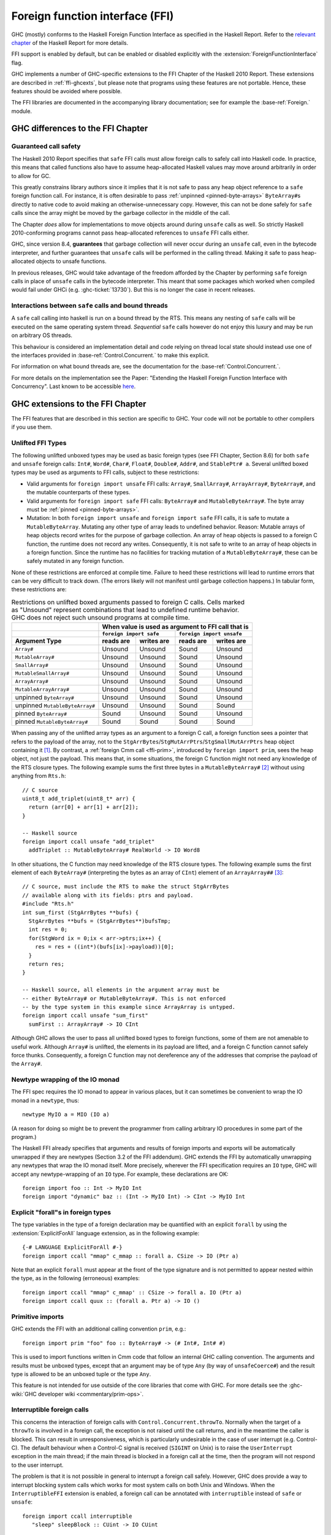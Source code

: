 .. _ffi:

Foreign function interface (FFI)
================================

.. index::
   single: Foreign function interface
   single: interfacing with native code

.. extension:: ForeignFunctionInterface
    :shortdesc: Enable foreign function interface.

    :since: 6.8.1

    Allow use of the Haskell foreign function interface.

GHC (mostly) conforms to the Haskell Foreign Function Interface as specified
in the Haskell Report. Refer to the `relevant chapter
<https://www.haskell.org/onlinereport/haskell2010/haskellch8.html>`__
of the Haskell Report for more details.

FFI support is enabled by default, but can be enabled or disabled
explicitly with the :extension:`ForeignFunctionInterface` flag.

GHC implements a number of GHC-specific extensions to the FFI Chapter of the
Haskell 2010 Report. These extensions are described in :ref:`ffi-ghcexts`, but
please note that programs using these features are not portable. Hence, these
features should be avoided where possible.

The FFI libraries are documented in the accompanying  library
documentation; see for example the :base-ref:`Foreign.` module.

GHC differences to the FFI Chapter
----------------------------------

Guaranteed call safety
~~~~~~~~~~~~~~~~~~~~~~

The Haskell 2010 Report specifies that ``safe`` FFI calls must allow foreign
calls to safely call into Haskell code. In practice, this means that called
functions also have to assume heap-allocated Haskell values may move around
arbitrarily in order to allow for GC.

This greatly constrains library authors since it implies that it is not safe to
pass any heap object reference to a ``safe`` foreign function call.  For
instance, it is often desirable to pass :ref:`unpinned <pinned-byte-arrays>`
``ByteArray#``\s directly to native code to avoid making an otherwise-unnecessary
copy. However, this can not be done safely for ``safe`` calls since the array might
be moved by the garbage collector in the middle of the call.

The Chapter *does* allow for implementations to move objects around during
``unsafe`` calls as well. So strictly Haskell 2010-conforming programs
cannot pass heap-allocated references to ``unsafe`` FFI calls either.

GHC, since version 8.4, **guarantees** that garbage collection will never occur
during an ``unsafe`` call, even in the bytecode interpreter, and further guarantees
that ``unsafe`` calls will be performed in the calling thread. Making it safe to
pass heap-allocated objects to unsafe functions.

In previous releases, GHC would take advantage of the freedom afforded by the
Chapter by performing ``safe`` foreign calls in place of ``unsafe`` calls in
the bytecode interpreter. This meant that some packages which worked when
compiled would fail under GHCi (e.g. :ghc-ticket:`13730`). But this is no
longer the case in recent releases.

Interactions between ``safe`` calls and bound threads
~~~~~~~~~~~~~~~~~~~~~~~~~~~~~~~~~~~~~~~~~~~~~~~~~~~~~~

A ``safe`` call calling into haskell is run on a bound thread by
the RTS. This means any nesting of ``safe`` calls will be executed on
the same operating system thread. *Sequential* ``safe`` calls however
do not enjoy this luxury and may be run on arbitrary OS threads.

This behaviour is considered an implementation detail and code relying on
thread local state should instead use one of the interfaces provided
in :base-ref:`Control.Concurrent.` to make this explicit.

For information on what bound threads are,
see the documentation for the :base-ref:`Control.Concurrent.`.

For more details on the implementation see the Paper:
"Extending the Haskell Foreign Function Interface with Concurrency".
Last known to be accessible `here
<https://www.microsoft.com/en-us/research/wp-content/uploads/2004/09/conc-ffi.pdf>`_.

.. _ffi-ghcexts:

GHC extensions to the FFI Chapter
---------------------------------

The FFI features that are described in this section are specific to GHC.
Your code will not be portable to other compilers if you use them.

.. _ffi-unlifted-types:

Unlifted FFI Types
~~~~~~~~~~~~~~~~~~

.. extension:: UnliftedFFITypes
    :shortdesc: Enable unlifted FFI types

    :since: 6.8.1

The following unlifted unboxed types may be used as basic foreign
types (see FFI Chapter, Section 8.6) for both ``safe`` and
``unsafe`` foreign calls: ``Int#``, ``Word#``, ``Char#``, ``Float#``,
``Double#``, ``Addr#``, and ``StablePtr# a``. Several unlifted boxed
types may be used as arguments to FFI calls, subject to these
restrictions:

* Valid arguments for ``foreign import unsafe`` FFI calls: ``Array#``,
  ``SmallArray#``, ``ArrayArray#``, ``ByteArray#``, and the mutable
  counterparts of these types.
* Valid arguments for ``foreign import safe`` FFI calls: ``ByteArray#``
  and ``MutableByteArray#``. The byte array must be
  :ref:`pinned <pinned-byte-arrays>`.
* Mutation: In both ``foreign import unsafe`` and ``foreign import safe``
  FFI calls, it is safe to mutate a ``MutableByteArray``. Mutating any
  other type of array leads to undefined behavior. Reason: Mutable arrays
  of heap objects record writes for the purpose of garbage collection.
  An array of heap objects is passed to a foreign C function, the
  runtime does not record any writes. Consequently, it is not safe to
  write to an array of heap objects in a foreign function.
  Since the runtime has no facilities for tracking mutation of a
  ``MutableByteArray#``, these can be safely mutated in any foreign
  function.

None of these restrictions are enforced at compile time. Failure
to heed these restrictions will lead to runtime errors that can be
very difficult to track down. (The errors likely will not manifest
until garbage collection happens.) In tabular form, these restrictions
are:

.. table:: Restrictions on unlifted boxed arguments passed to foreign C calls.
           Cells marked as "Unsound" represent combinations that lead to
           undefined runtime behavior. GHC does not reject such unsound
           programs at compile time.
   :widths: auto

   +--------------------------------+-----------------------------------------------------+
   |                                | When value is used as argument to FFI call that is  |
   +--------------------------------+-------------------------+---------------------------+
   |                                | ``foreign import safe`` | ``foreign import unsafe`` |
   +--------------------------------+-----------+-------------+-----------+---------------+
   | Argument Type                  | reads are | writes are  | reads are | writes are    |
   +================================+===========+=============+===========+===============+
   | ``Array#``                     | Unsound   | Unsound     | Sound     | Unsound       |
   +--------------------------------+-----------+-------------+-----------+---------------+
   | ``MutableArray#``              | Unsound   | Unsound     | Sound     | Unsound       |
   +--------------------------------+-----------+-------------+-----------+---------------+
   | ``SmallArray#``                | Unsound   | Unsound     | Sound     | Unsound       |
   +--------------------------------+-----------+-------------+-----------+---------------+
   | ``MutableSmallArray#``         | Unsound   | Unsound     | Sound     | Unsound       |
   +--------------------------------+-----------+-------------+-----------+---------------+
   | ``ArrayArray#``                | Unsound   | Unsound     | Sound     | Unsound       |
   +--------------------------------+-----------+-------------+-----------+---------------+
   | ``MutableArrayArray#``         | Unsound   | Unsound     | Sound     | Unsound       |
   +--------------------------------+-----------+-------------+-----------+---------------+
   | unpinned ``ByteArray#``        | Unsound   | Unsound     | Sound     | Unsound       |
   +--------------------------------+-----------+-------------+-----------+---------------+
   | unpinned ``MutableByteArray#`` | Unsound   | Unsound     | Sound     | Sound         |
   +--------------------------------+-----------+-------------+-----------+---------------+
   | pinned ``ByteArray#``          | Sound     | Unsound     | Sound     | Unsound       |
   +--------------------------------+-----------+-------------+-----------+---------------+
   | pinned ``MutableByteArray#``   | Sound     | Sound       | Sound     | Sound         |
   +--------------------------------+-----------+-------------+-----------+---------------+

When passing any of the unlifted array types as an argument to
a foreign C call, a foreign function sees a pointer that refers to the
payload of the array, not to the
``StgArrBytes``/``StgMutArrPtrs``/``StgSmallMutArrPtrs`` heap object
containing it [1]_. By contrast, a :ref:`foreign Cmm call <ffi-prim>`,
introduced by ``foreign import prim``, sees the heap object, not just
the payload. This means that, in some situations, the foreign C function
might not need any knowledge of the RTS closure types. The following example
sums the first three bytes in a ``MutableByteArray#`` [2]_ without using
anything from ``Rts.h``::

    // C source
    uint8_t add_triplet(uint8_t* arr) {
      return (arr[0] + arr[1] + arr[2]);
    }

    -- Haskell source
    foreign import ccall unsafe "add_triplet"
      addTriplet :: MutableByteArray# RealWorld -> IO Word8

In other situations, the C function may need knowledge of the RTS
closure types. The following example sums the first element of
each ``ByteArray#`` (interpreting the bytes as an array of ``CInt``)
element of an ``ArrayArray##`` [3]_::

    // C source, must include the RTS to make the struct StgArrBytes
    // available along with its fields: ptrs and payload.
    #include "Rts.h"
    int sum_first (StgArrBytes **bufs) {
      StgArrBytes **bufs = (StgArrBytes**)bufsTmp;
      int res = 0;
      for(StgWord ix = 0;ix < arr->ptrs;ix++) {
        res = res + ((int*)(bufs[ix]->payload))[0];
      }
      return res;
    }

    -- Haskell source, all elements in the argument array must be
    -- either ByteArray# or MutableByteArray#. This is not enforced
    -- by the type system in this example since ArrayArray is untyped.
    foreign import ccall unsafe "sum_first"
      sumFirst :: ArrayArray# -> IO CInt

Although GHC allows the user to pass all unlifted boxed types to
foreign functions, some of them are not amenable to useful work.
Although ``Array#`` is unlifted, the elements in its payload are
lifted, and a foreign C function cannot safely force thunks. Consequently,
a foreign C function may not dereference any of the addresses that comprise
the payload of the ``Array#``.

.. _ffi-newtype-io:

Newtype wrapping of the IO monad
~~~~~~~~~~~~~~~~~~~~~~~~~~~~~~~~

The FFI spec requires the IO monad to appear in various places, but it
can sometimes be convenient to wrap the IO monad in a ``newtype``, thus: ::

       newtype MyIO a = MIO (IO a)

(A reason for doing so might be to prevent the programmer from calling
arbitrary IO procedures in some part of the program.)

The Haskell FFI already specifies that arguments and results of foreign
imports and exports will be automatically unwrapped if they are newtypes
(Section 3.2 of the FFI addendum). GHC extends the FFI by automatically
unwrapping any newtypes that wrap the IO monad itself. More precisely,
wherever the FFI specification requires an ``IO`` type, GHC will accept any
newtype-wrapping of an ``IO`` type. For example, these declarations are
OK: ::

       foreign import foo :: Int -> MyIO Int
       foreign import "dynamic" baz :: (Int -> MyIO Int) -> CInt -> MyIO Int

.. _ffi-foralls:

Explicit "forall"s in foreign types
~~~~~~~~~~~~~~~~~~~~~~~~~~~~~~~~~~~

The type variables in the type of a foreign declaration may be quantified with
an explicit ``forall`` by using the :extension:`ExplicitForAll` language
extension, as in the following example: ::

       {-# LANGUAGE ExplicitForAll #-}
       foreign import ccall "mmap" c_mmap :: forall a. CSize -> IO (Ptr a)

Note that an explicit ``forall`` must appear at the front of the type signature
and is not permitted to appear nested within the type, as in the following
(erroneous) examples: ::

       foreign import ccall "mmap" c_mmap' :: CSize -> forall a. IO (Ptr a)
       foreign import ccall quux :: (forall a. Ptr a) -> IO ()

.. _ffi-prim:

Primitive imports
~~~~~~~~~~~~~~~~~

GHC extends the FFI with an additional calling convention ``prim``,
e.g.: ::

       foreign import prim "foo" foo :: ByteArray# -> (# Int#, Int# #)

This is used to import functions written in Cmm code that follow an
internal GHC calling convention. The arguments and results must be
unboxed types, except that an argument may be of type ``Any`` (by way of
``unsafeCoerce#``) and the result type is allowed to be an unboxed tuple
or the type ``Any``.

This feature is not intended for use outside of the core libraries that
come with GHC. For more details see the
:ghc-wiki:`GHC developer wiki <commentary/prim-ops>`.

.. _ffi-interruptible:

Interruptible foreign calls
~~~~~~~~~~~~~~~~~~~~~~~~~~~

.. extension:: InterruptibleFFI
    :shortdesc: Enable interruptible FFI.

    :since: 7.2.1

This concerns the interaction of foreign calls with
``Control.Concurrent.throwTo``. Normally when the target of a
``throwTo`` is involved in a foreign call, the exception is not raised
until the call returns, and in the meantime the caller is blocked. This
can result in unresponsiveness, which is particularly undesirable in the
case of user interrupt (e.g. Control-C). The default behaviour when a
Control-C signal is received (``SIGINT`` on Unix) is to raise the
``UserInterrupt`` exception in the main thread; if the main thread is
blocked in a foreign call at the time, then the program will not respond
to the user interrupt.

The problem is that it is not possible in general to interrupt a foreign
call safely. However, GHC does provide a way to interrupt blocking
system calls which works for most system calls on both Unix and Windows.
When the ``InterruptibleFFI`` extension is enabled, a foreign call can
be annotated with ``interruptible`` instead of ``safe`` or ``unsafe``: ::

    foreign import ccall interruptible
       "sleep" sleepBlock :: CUint -> IO CUint

``interruptible`` behaves exactly as ``safe``, except that when a
``throwTo`` is directed at a thread in an interruptible foreign call, an
OS-specific mechanism will be used to attempt to cause the foreign call
to return:

Unix systems
    The thread making the foreign call is sent a ``SIGPIPE`` signal
    using ``pthread_kill()``. This is usually enough to cause a blocking
    system call to return with ``EINTR`` (GHC by default installs an
    empty signal handler for ``SIGPIPE``, to override the default
    behaviour which is to terminate the process immediately).

Windows systems
    [Vista and later only] The RTS calls the Win32 function
    ``CancelSynchronousIo``, which will cause a blocking I/O operation
    to return with the error ``ERROR_OPERATION_ABORTED``.

If the system call is successfully interrupted, it will return to
Haskell whereupon the exception can be raised. Be especially careful
when using ``interruptible`` that the caller of the foreign function is
prepared to deal with the consequences of the call being interrupted; on
Unix it is good practice to check for ``EINTR`` always, but on Windows
it is not typically necessary to handle ``ERROR_OPERATION_ABORTED``.

.. _ffi-capi:

The CAPI calling convention
~~~~~~~~~~~~~~~~~~~~~~~~~~~

.. extension:: CApiFFI
    :shortdesc: Enable the CAPI calling convention.

    :since: 7.10.1

The ``CApiFFI`` extension allows a calling convention of ``capi`` to be
used in foreign declarations, e.g. ::

    foreign import capi "header.h f" f :: CInt -> IO CInt

Rather than generating code to call ``f`` according to the platform's
ABI, we instead call ``f`` using the C API defined in the header
``header.h``. Thus ``f`` can be called even if it may be defined as a
CPP ``#define`` rather than a proper function.

When using ``capi``, it is also possible to import values, rather than
functions. For example, ::

    foreign import capi "pi.h value pi" c_pi :: CDouble

will work regardless of whether ``pi`` is defined as

.. code-block:: c

    const double pi = 3.14;

or with

.. code-block:: c

    #define pi 3.14

In order to tell GHC the C type that a Haskell type corresponds to when
it is used with the CAPI, a ``CTYPE`` pragma can be used on the type
definition. The header which defines the type can optionally also be
specified. The syntax looks like: ::

    data    {-# CTYPE "unistd.h" "useconds_t" #-} T = ...
    newtype {-# CTYPE            "useconds_t" #-} T = ...

``hs_thread_done()``
~~~~~~~~~~~~~~~~~~~~

.. code-block:: c

    void hs_thread_done(void);

GHC allocates a small amount of thread-local memory when a thread calls
a Haskell function via a ``foreign export``. This memory is not normally
freed until ``hs_exit()``; the memory is cached so that subsequent calls
into Haskell are fast. However, if your application is long-running and
repeatedly creates new threads that call into Haskell, you probably want
to arrange that this memory is freed in those threads that have finished
calling Haskell functions. To do this, call ``hs_thread_done()`` from
the thread whose memory you want to free.

Calling ``hs_thread_done()`` is entirely optional. You can call it as
often or as little as you like. It is safe to call it from a thread that
has never called any Haskell functions, or one that never will. If you
forget to call it, the worst that can happen is that some memory remains
allocated until ``hs_exit()`` is called. If you call it too often, the
worst that can happen is that the next call to a Haskell function incurs
some extra overhead.

.. _ffi-stable-ptr-extras:

Freeing many stable pointers efficiently
~~~~~~~~~~~~~~~~~~~~~~~~~~~~~~~~~~~~~~~~

The standard function ``hs_free_stable_ptr`` locks the stable pointer
table, frees the given stable pointer, and then unlocks the stable pointer
table again. When freeing many stable pointers at once, it is usually
more efficient to lock and unlock the table only once.

.. code-block:: c

    extern void hs_lock_stable_ptr_table (void);

    extern void hs_unlock_stable_ptr_table (void);

    extern void hs_free_stable_ptr_unsafe (HsStablePtr sp);

``hs_free_stable_ptr_unsafe`` must be used *only* when the table has been
locked using ``hs_lock_stable_ptr_table``. It must be unlocked afterwards
using ``hs_unlock_stable_ptr_table``. The Haskell garbage collector cannot
run while the table is locked, so it should be unlocked promptly. The
following operations are forbidden while the stable pointer table is locked:

* Calling any Haskell function, whether or not that function
  manipulates stable pointers.

* Calling any FFI function that deals with the stable pointer table
  except for arbitrarily many calls to ``hs_free_stable_ptr_unsafe``
  and the final call to ``hs_unlock_stable_ptr_table``.

* Calling ``hs_free_fun_ptr``.

.. note::

    GHC versions before 8.8 defined undocumented functions
    ``hs_lock_stable_tables`` and ``hs_unlock_stable_tables`` instead
    of ``hs_lock_stable_ptr_table`` and ``hs_unlock_stable_ptr_table``.
    Those names are now deprecated.

.. _ffi-ghc:

Using the FFI with GHC
----------------------

The following sections also give some hints and tips on the use of the
foreign function interface in GHC.

.. _foreign-export-ghc:

Using ``foreign export`` and ``foreign import ccall "wrapper"`` with GHC
~~~~~~~~~~~~~~~~~~~~~~~~~~~~~~~~~~~~~~~~~~~~~~~~~~~~~~~~~~~~~~~~~~~~~~~~

.. index::
   single: foreign export; with GHC

When GHC compiles a module (say ``M.hs``) which uses ``foreign export``
or ``foreign import "wrapper"``, it generates a ``M_stub.h`` for use by
C programs.

For a plain ``foreign export``, the file ``M_stub.h`` contains a C
prototype for the foreign exported function. For example, if we compile
the following module: ::

    module Foo where

    foreign export ccall foo :: Int -> IO Int

    foo :: Int -> IO Int
    foo n = return (length (f n))

    f :: Int -> [Int]
    f 0 = []
    f n = n:(f (n-1))

Then ``Foo_stub.h`` will contain something like this:

.. code-block:: c

    #include "HsFFI.h"
    extern HsInt foo(HsInt a0);

To invoke ``foo()`` from C, just ``#include "Foo_stub.h"`` and call
``foo()``.

The ``Foo_stub.h`` file can be redirected using the ``-stubdir`` option;
see :ref:`options-output`.

.. _using-own-main:

Using your own ``main()``
^^^^^^^^^^^^^^^^^^^^^^^^^

Normally, GHC's runtime system provides a ``main()``, which arranges to
invoke ``Main.main`` in the Haskell program. However, you might want to
link some Haskell code into a program which has a main function written
in another language, say C. In order to do this, you have to initialize
the Haskell runtime system explicitly.

Let's take the example from above, and invoke it from a standalone C
program. Here's the C code:

.. code-block:: c

    #include <stdio.h>
    #include "HsFFI.h"

    #if defined(__GLASGOW_HASKELL__)
    #include "Foo_stub.h"
    #endif

    int main(int argc, char *argv[])
    {
      int i;

      hs_init(&argc, &argv);

      for (i = 0; i < 5; i++) {
        printf("%d\n", foo(2500));
      }

      hs_exit();
      return 0;
    }

We've surrounded the GHC-specific bits with
``#if defined(__GLASGOW_HASKELL__)``; the rest of the code should be portable
across Haskell implementations that support the FFI standard.

The call to ``hs_init()`` initializes GHC's runtime system. Do NOT try
to invoke any Haskell functions before calling ``hs_init()``: bad things
will undoubtedly happen.

We pass references to ``argc`` and ``argv`` to ``hs_init()`` so that it
can separate out any arguments for the RTS (i.e. those arguments between
``+RTS...-RTS``).

After we've finished invoking our Haskell functions, we can call
``hs_exit()``, which terminates the RTS.

There can be multiple calls to ``hs_init()``, but each one should be matched by
one (and only one) call to ``hs_exit()``. The outermost ``hs_exit()`` will
actually de-initialise the system.  Note that currently GHC's runtime cannot
reliably re-initialise after this has happened; see :ref:`infelicities-ffi`.

.. note::
    When linking the final program, it is normally easiest to do the
    link using GHC, although this isn't essential. If you do use GHC, then
    don't forget the flag :ghc-flag:`-no-hs-main`, otherwise GHC
    will try to link to the ``Main`` Haskell module.

.. note::
    On Windows hs_init treats argv as UTF8-encoded. Passing other encodings
    might lead to unexpected results. Passing NULL as argv is valid but can
    lead to <unknown> showing up in error messages instead of the name of the
    executable.

To use ``+RTS`` flags with ``hs_init()``, we have to modify the example
slightly. By default, GHC's RTS will only accept "safe" ``+RTS`` flags (see
:ref:`options-linker`), and the :ghc-flag:`-rtsopts[=⟨none|some|all|ignore|ignoreAll⟩]`
link-time flag overrides this. However,
:ghc-flag:`-rtsopts[=⟨none|some|all|ignore|ignoreAll⟩]` has no effect when
:ghc-flag:`-no-hs-main` is in use (and the same goes for
:ghc-flag:`-with-rtsopts=⟨opts⟩`). To set these options we have to call a
GHC-specific API instead of ``hs_init()``:

.. code-block:: c

    #include <stdio.h>
    #include "HsFFI.h"

    #if defined(__GLASGOW_HASKELL__)
    #include "Foo_stub.h"
    #include "Rts.h"
    #endif

    int main(int argc, char *argv[])
    {
      int i;

    #if __GLASGOW_HASKELL__ >= 703
      {
          RtsConfig conf = defaultRtsConfig;
          conf.rts_opts_enabled = RtsOptsAll;
          hs_init_ghc(&argc, &argv, conf);
      }
    #else
      hs_init(&argc, &argv);
    #endif

      for (i = 0; i < 5; i++) {
        printf("%d\n", foo(2500));
      }

      hs_exit();
      return 0;
    }

Note two changes: we included ``Rts.h``, which defines the GHC-specific
external RTS interface, and we called ``hs_init_ghc()`` instead of
``hs_init()``, passing an argument of type ``RtsConfig``. ``RtsConfig``
is a struct with various fields that affect the behaviour of the runtime
system. Its definition is:

.. code-block:: c

    typedef struct {
        RtsOptsEnabledEnum rts_opts_enabled;
        const char *rts_opts;
    } RtsConfig;

    extern const RtsConfig defaultRtsConfig;

    typedef enum {
        RtsOptsNone,         // +RTS causes an error
        RtsOptsSafeOnly,     // safe RTS options allowed; others cause an error
        RtsOptsAll           // all RTS options allowed
      } RtsOptsEnabledEnum;

There is a default value ``defaultRtsConfig`` that should be used to
initialise variables of type ``RtsConfig``. More fields will undoubtedly
be added to ``RtsConfig`` in the future, so in order to keep your code
forwards-compatible it is best to initialise with ``defaultRtsConfig``
and then modify the required fields, as in the code sample above.

.. _ffi-library:

Making a Haskell library that can be called from foreign code
^^^^^^^^^^^^^^^^^^^^^^^^^^^^^^^^^^^^^^^^^^^^^^^^^^^^^^^^^^^^^

The scenario here is much like in :ref:`using-own-main`, except that the
aim is not to link a complete program, but to make a library from
Haskell code that can be deployed in the same way that you would deploy
a library of C code.

The main requirement here is that the runtime needs to be initialized
before any Haskell code can be called, so your library should provide
initialisation and deinitialisation entry points, implemented in C or
C++. For example:

.. code-block:: c

    #include <stdlib.h>
    #include "HsFFI.h"

    HsBool mylib_init(void){
      int argc = 2;
      char *argv[] = { "+RTS", "-A32m", NULL };
      char **pargv = argv;

      // Initialize Haskell runtime
      hs_init(&argc, &pargv);

      // do any other initialization here and
      // return false if there was a problem
      return HS_BOOL_TRUE;
    }

    void mylib_end(void){
      hs_exit();
    }

The initialisation routine, ``mylib_init``, calls ``hs_init()`` as
normal to initialise the Haskell runtime, and the corresponding
deinitialisation function ``mylib_end()`` calls ``hs_exit()`` to shut
down the runtime.

.. _glasgow-foreign-headers:

Using header files
~~~~~~~~~~~~~~~~~~

.. index::
   single: C calls, function headers

C functions are normally declared using prototypes in a C header file.
Earlier versions of GHC (6.8.3 and earlier) ``#include``\ d the header
file in the C source file generated from the Haskell code, and the C
compiler could therefore check that the C function being called via the
FFI was being called at the right type.

GHC no longer includes external header files when compiling via C, so
this checking is not performed. The change was made for compatibility
with the :ref:`native code generator <native-code-gen>` (:ghc-flag:`-fasm`) and to
comply strictly with the FFI specification, which requires that FFI calls are
not subject to macro expansion and other CPP conversions that may be applied
when using C header files. This approach also simplifies the inlining of foreign
calls across module and package boundaries: there's no need for the header file
to be available when compiling an inlined version of a foreign call, so the
compiler is free to inline foreign calls in any context.

The ``-#include`` option is now deprecated, and the ``include-files``
field in a Cabal package specification is ignored.

Memory Allocation
~~~~~~~~~~~~~~~~~

The FFI libraries provide several ways to allocate memory for use with
the FFI, and it isn't always clear which way is the best. This decision
may be affected by how efficient a particular kind of allocation is on a
given compiler/platform, so this section aims to shed some light on how
the different kinds of allocation perform with GHC.

``alloca``
    Useful for short-term allocation when the allocation is intended to
    scope over a given ``IO`` computation. This kind of allocation is
    commonly used when marshalling data to and from FFI functions.

    In GHC, ``alloca`` is implemented using ``MutableByteArray#``, so
    allocation and deallocation are fast: much faster than C's
    ``malloc/free``, but not quite as fast as stack allocation in C. Use
    ``alloca`` whenever you can.

``mallocForeignPtr``
    Useful for longer-term allocation which requires garbage collection.
    If you intend to store the pointer to the memory in a foreign data
    structure, then ``mallocForeignPtr`` is *not* a good choice,
    however.

    In GHC, ``mallocForeignPtr`` is also implemented using
    ``MutableByteArray#``. Although the memory is pointed to by a
    ``ForeignPtr``, there are no actual finalizers involved (unless you
    add one with ``addForeignPtrFinalizer``), and the deallocation is
    done using GC, so ``mallocForeignPtr`` is normally very cheap.

``malloc/free``
    If all else fails, then you need to resort to ``Foreign.malloc`` and
    ``Foreign.free``. These are just wrappers around the C functions of
    the same name, and their efficiency will depend ultimately on the
    implementations of these functions in your platform's C library. We
    usually find ``malloc`` and ``free`` to be significantly slower than
    the other forms of allocation above.

``Foreign.Marshal.Pool``
    Pools are currently implemented using ``malloc/free``, so while they
    might be a more convenient way to structure your memory allocation
    than using one of the other forms of allocation, they won't be any
    more efficient. We do plan to provide an improved-performance
    implementation of Pools in the future, however.

.. _ffi-threads:

Multi-threading and the FFI
~~~~~~~~~~~~~~~~~~~~~~~~~~~

In order to use the FFI in a multi-threaded setting, you must use the
:ghc-flag:`-threaded` option (see :ref:`options-linker`).

Foreign imports and multi-threading
^^^^^^^^^^^^^^^^^^^^^^^^^^^^^^^^^^^

When you call a ``foreign import``\ ed function that is annotated as
``safe`` (the default), and the program was linked using :ghc-flag:`-threaded`,
then the call will run concurrently with other running Haskell threads.
If the program was linked without :ghc-flag:`-threaded`, then the other Haskell
threads will be blocked until the call returns.

This means that if you need to make a foreign call to a function that
takes a long time or blocks indefinitely, then you should mark it
``safe`` and use :ghc-flag:`-threaded`. Some library functions make such calls
internally; their documentation should indicate when this is the case.

If you are making foreign calls from multiple Haskell threads and using
:ghc-flag:`-threaded`, make sure that the foreign code you are calling is
thread-safe. In particularly, some GUI libraries are not thread-safe and
require that the caller only invokes GUI methods from a single thread.
If this is the case, you may need to restrict your GUI operations to a
single Haskell thread, and possibly also use a bound thread (see
:ref:`haskell-threads-and-os-threads`).

Note that foreign calls made by different Haskell threads may execute in
*parallel*, even when the ``+RTS -N`` flag is not being used
(:ref:`parallel-options`). The :rts-flag:`-N ⟨x⟩` flag controls parallel
execution of Haskell threads, but there may be an arbitrary number of
foreign calls in progress at any one time, regardless of the ``+RTS -N``
value.

If a call is annotated as ``interruptible`` and the program was
multithreaded, the call may be interrupted in the event that the Haskell
thread receives an exception. The mechanism by which the interrupt
occurs is platform dependent, but is intended to cause blocking system
calls to return immediately with an interrupted error code. The
underlying operating system thread is not to be destroyed. See
:ref:`ffi-interruptible` for more details.

.. _haskell-threads-and-os-threads:

The relationship between Haskell threads and OS threads
^^^^^^^^^^^^^^^^^^^^^^^^^^^^^^^^^^^^^^^^^^^^^^^^^^^^^^^

Normally there is no fixed relationship between Haskell threads and OS
threads. This means that when you make a foreign call, that call may
take place in an unspecified OS thread. Furthermore, there is no
guarantee that multiple calls made by one Haskell thread will be made by
the same OS thread.

This usually isn't a problem, and it allows the GHC runtime system to
make efficient use of OS thread resources. However, there are cases
where it is useful to have more control over which OS thread is used,
for example when calling foreign code that makes use of thread-local
state. For cases like this, we provide *bound threads*, which are
Haskell threads tied to a particular OS thread. For information on bound
threads, see the documentation for the :base-ref:`Control.Concurrent.` module.

Foreign exports and multi-threading
^^^^^^^^^^^^^^^^^^^^^^^^^^^^^^^^^^^

When the program is linked with :ghc-flag:`-threaded`, then you may invoke
``foreign export``\ ed functions from multiple OS threads concurrently.
The runtime system must be initialised as usual by calling
``hs_init()``, and this call must complete before invoking any
``foreign export``\ ed functions.

.. _hs-exit:

On the use of ``hs_exit()``
^^^^^^^^^^^^^^^^^^^^^^^^^^^

``hs_exit()`` normally causes the termination of any running Haskell
threads in the system, and when ``hs_exit()`` returns, there will be no
more Haskell threads running. The runtime will then shut down the system
in an orderly way, generating profiling output and statistics if
necessary, and freeing all the memory it owns.

It isn't always possible to terminate a Haskell thread forcibly: for
example, the thread might be currently executing a foreign call, and we
have no way to force the foreign call to complete. What's more, the
runtime must assume that in the worst case the Haskell code and runtime
are about to be removed from memory (e.g. if this is a
:ref:`Windows DLL <win32-dlls>`, ``hs_exit()`` is normally called before unloading
the DLL). So ``hs_exit()`` *must* wait until all outstanding foreign
calls return before it can return itself.

The upshot of this is that if you have Haskell threads that are blocked
in foreign calls, then ``hs_exit()`` may hang (or possibly busy-wait)
until the calls return. Therefore it's a good idea to make sure you
don't have any such threads in the system when calling ``hs_exit()``.
This includes any threads doing I/O, because I/O may (or may not,
depending on the type of I/O and the platform) be implemented using
blocking foreign calls.

The GHC runtime treats program exit as a special case, to avoid the need
to wait for blocked threads when a standalone executable exits. Since
the program and all its threads are about to terminate at the same time
that the code is removed from memory, it isn't necessary to ensure that
the threads have exited first.  If you want this fast and loose
version of ``hs_exit()``, you can call:

.. code-block:: c

   void hs_exit_nowait(void);

instead.  This is particularly useful if you have foreign libraries
that need to call ``hs_exit()`` at program exit (perhaps via a C++
destructor): in this case you should use ``hs_exit_nowait()``, because
the thread that called ``exit()`` and is running C++ destructors is in
a foreign call from Haskell that will never return, so ``hs_exit()``
would deadlock.

.. _hs_try_putmvar:

Waking up Haskell threads from C
^^^^^^^^^^^^^^^^^^^^^^^^^^^^^^^^

Sometimes we want to be able to wake up a Haskell thread from some C
code.  For example, when using a callback-based C API, we register a C
callback and then we need to wait for the callback to run.

One way to do this is to create a ``foreign export`` that will do
whatever needs to be done to wake up the Haskell thread - perhaps
``putMVar`` - and then call this from our C callback.  There are a
couple of problems with this:

1. Calling a foreign export has a lot of overhead: it creates a
   complete new Haskell thread, for example.
2. The call may block for a long time if a GC is in progress.  We
   can't use this method if the C API we're calling doesn't allow
   blocking in the callback.

For these reasons GHC provides an external API to ``tryPutMVar``,
``hs_try_putmvar``, which you can use to cheaply and asynchronously
wake up a Haskell thread from C/C++.

.. code-block:: c

  void hs_try_putmvar (int capability, HsStablePtr sp);

The C call ``hs_try_putmvar(cap, mvar)`` is equivalent to the Haskell
call ``tryPutMVar mvar ()``, except that it is

* non-blocking: takes a bounded, short, amount of time

* asynchronous: the actual putMVar may be performed after the call
  returns (for example, if the RTS is currently garbage collecting).
  That's why ``hs_try_putmvar()`` doesn't return a result to say
  whether the put succeeded.  It is your responsibility to ensure that
  the ``MVar`` is empty; if it is full, ``hs_try_putmvar()`` will have
  no effect.

**Example**. Suppose we have a C/C++ function to call that will return and then
invoke a callback at some point in the future, passing us some data.
We want to wait in Haskell for the callback to be called, and retrieve
the data.  We can do it like this:

.. code-block:: haskell

     import GHC.Conc (newStablePtrPrimMVar, PrimMVar)

     makeExternalCall = mask_ $ do
       mvar <- newEmptyMVar
       sp <- newStablePtrPrimMVar mvar
       fp <- mallocForeignPtr
       withForeignPtr fp $ \presult -> do
         cap <- threadCapability =<< myThreadId
         scheduleCallback sp cap presult
         takeMVar mvar `onException`
           forkIO (do takeMVar mvar; touchForeignPtr fp)
         peek presult

     foreign import ccall "scheduleCallback"
         scheduleCallback :: StablePtr PrimMVar
                          -> Int
                          -> Ptr Result
                          -> IO ()

And inside ``scheduleCallback``, we create a callback that will in due
course store the result data in the ``Ptr Result``, and then call
``hs_try_putmvar()``.

There are a few things to note here.

* There's a special function to create the ``StablePtr``:
  ``newStablePtrPrimMVar``, because the RTS needs a ``StablePtr`` to
  the primitive ``MVar#`` object, and we can't create that directly.
  Do *not* just use ``newStablePtr`` on the ``MVar``: your program
  will crash.

* The ``StablePtr`` is freed by ``hs_try_putmvar()``.  This is because
  it would otherwise be difficult to arrange to free the ``StablePtr``
  reliably: we can't free it in Haskell, because if the ``takeMVar``
  is interrupted by an asynchronous exception, then the callback will
  fire at a later time.  We can't free it in C, because we don't know
  when to free it (not when ``hs_try_putmvar()`` returns, because that
  is an async call that uses the ``StablePtr`` at some time in the
  future).

* The ``mask_`` is to avoid asynchronous exceptions before the
  ``scheduleCallback`` call, which would leak the ``StablePtr``.

* We find out the current capability number and pass it to C.  This is
  passed back to ``hs_try_putmvar``, and helps the RTS to know which
  capability it should try to perform the ``tryPutMVar`` on.  If you
  don't care, you can pass ``-1`` for the capability to
  ``hs_try_putmvar``, and it will pick an arbitrary one.

  Picking the right capability will help avoid unnecessary context
  switches.  Ideally you should pass the capability that the thread
  that will be woken up last ran on, which you can find by calling
  ``threadCapability`` in Haskell.

* If you want to also pass some data back from the C callback to
  Haskell, this is best done by first allocating some memory in
  Haskell to receive the data, and passing the address to C, as we did
  in the above example.

* ``takeMVar`` can be interrupted by an asynchronous exception.  If
  this happens, the callback in C will still run at some point in the
  future, will still write the result, and will still call
  ``hs_try_putmvar()``.  Therefore we have to arrange that the memory
  for the result stays alive until the callback has run, so if an
  exception is thrown during ``takeMVar`` we fork another thread to
  wait for the callback and hold the memory alive using
  ``touchForeignPtr``.

For a fully working example, see
``testsuite/tests/concurrent/should_run/hs_try_putmvar001.hs`` in the
GHC source tree.

.. _ffi-floating-point:

Floating point and the FFI
~~~~~~~~~~~~~~~~~~~~~~~~~~

.. index::
   single: Floating point; and the FFI

The standard C99 ``fenv.h`` header provides operations for inspecting
and modifying the state of the floating point unit. In particular, the
rounding mode used by floating point operations can be changed, and the
exception flags can be tested.

In Haskell, floating-point operations have pure types, and the
evaluation order is unspecified. So strictly speaking, since the
``fenv.h`` functions let you change the results of, or observe the
effects of floating point operations, use of ``fenv.h`` renders the
behaviour of floating-point operations anywhere in the program
undefined.

Having said that, we *can* document exactly what GHC does with respect
to the floating point state, so that if you really need to use
``fenv.h`` then you can do so with full knowledge of the pitfalls:

-  GHC completely ignores the floating-point environment, the runtime
   neither modifies nor reads it.

-  The floating-point environment is not saved over a normal thread
   context-switch. So if you modify the floating-point state in one
   thread, those changes may be visible in other threads. Furthermore,
   testing the exception state is not reliable, because a context switch
   may change it. If you need to modify or test the floating point state
   and use threads, then you must use bound threads
   (``Control.Concurrent.forkOS``), because a bound thread has its own
   OS thread, and OS threads do save and restore the floating-point
   state.

-  It is safe to modify the floating-point unit state temporarily during
   a foreign call, because foreign calls are never pre-empted by GHC.

.. _pinned-byte-arrays:

Pinned Byte Arrays
~~~~~~~~~~~~~~~~~~

A pinned byte array is one that the garbage collector is not allowed
to move. Consequently, it has a stable address that can be safely
requested with ``byteArrayContents#``. There are a handful of
primitive functions in :ghc-prim-ref:`GHC.Prim <GHC-Prim.html>`
used to enforce or check for pinnedness: ``isByteArrayPinned#``,
``isMutableByteArrayPinned#``, and ``newPinnedByteArray#``. A
byte array can be pinned as a result of three possible causes:

1. It was allocated by ``newPinnedByteArray#``.
2. It is large. Currently, GHC defines large object to be one
   that is at least as large as 80% of a 4KB block (i.e. at
   least 3277 bytes).
3. It has been copied into a compact region. The documentation
   for ``ghc-compact`` and ``compact`` describes this process.

.. [1] Prior to GHC 8.10, when passing an ``ArrayArray#`` argument
  to a foreign function, the foreign function would see a pointer
  to the ``StgMutArrPtrs`` rather than just the payload.
.. [2] In practice, the FFI should not be used for a task as simple
  as reading bytes from a ``MutableByteArray#``. Users should prefer
  ``GHC.Exts.readWord8Array#`` for this.
.. [3] As in [2]_, the FFI is not actually needed for this. ``GHC.Exts``
  includes primitives for reading from on ``ArrayArray#``.
